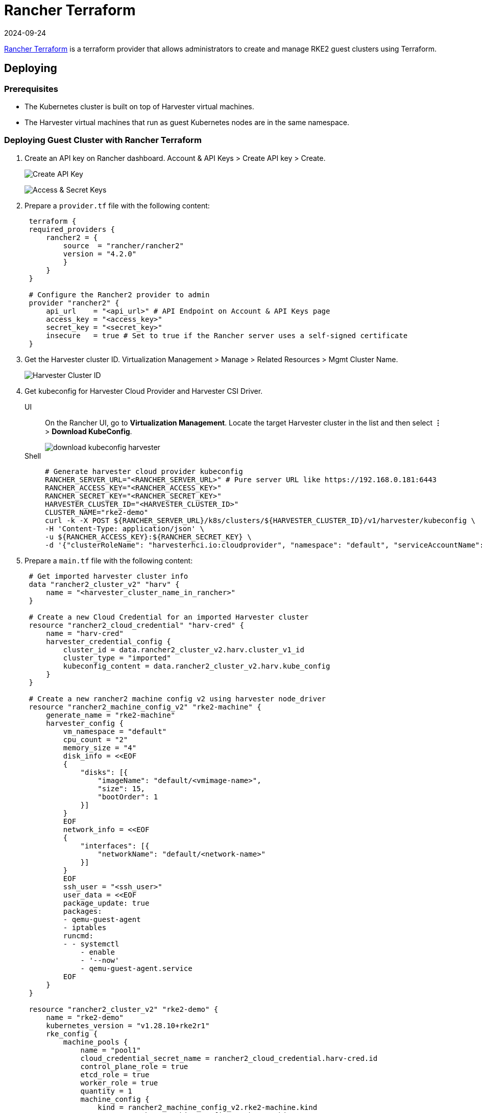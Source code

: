 = Rancher Terraform
:revdate: 2024-09-24
:page-revdate: {revdate}

https://registry.terraform.io/providers/rancher/rancher2/[Rancher Terraform] is a terraform provider that allows administrators to create and manage RKE2 guest clusters using Terraform.

== Deploying

=== Prerequisites

* The Kubernetes cluster is built on top of Harvester virtual machines.
* The Harvester virtual machines that run as guest Kubernetes nodes are in the same namespace.

=== Deploying Guest Cluster with Rancher Terraform

. Create an API key on Rancher dashboard. Account & API Keys > Create API key > Create.
+
image:rancher/create-api-key.png[Create API Key]
+
image:rancher/access-and-secret-keys.png[Access & Secret Keys]

. Prepare a `provider.tf` file with the following content:
+
[,hcl]
----
 terraform {
 required_providers {
     rancher2 = {
         source  = "rancher/rancher2"
         version = "4.2.0"
         }
     }
 }

 # Configure the Rancher2 provider to admin
 provider "rancher2" {
     api_url    = "<api_url>" # API Endpoint on Account & API Keys page
     access_key = "<access_key>"
     secret_key = "<secret_key>"
     insecure   = true # Set to true if the Rancher server uses a self-signed certificate
 }
----

. Get the Harvester cluster ID. Virtualization Management > Manage > Related Resources > Mgmt Cluster Name.
+
image::rancher/harvester-cluster-id.png[Harvester Cluster ID]

. Get kubeconfig for Harvester Cloud Provider and Harvester CSI Driver.
+
--
[tabs]
======
UI::
+
On the Rancher UI, go to **Virtualization Management**. Locate the target Harvester cluster in the list and then select **⋮** > **Download KubeConfig**.
+ 
image::rancher/download-kubeconfig-harvester.png[]

Shell::
+
[,sh]  
----
# Generate harvester cloud provider kubeconfig
RANCHER_SERVER_URL="<RANCHER_SERVER_URL>" # Pure server URL like https://192.168.0.181:6443
RANCHER_ACCESS_KEY="<RANCHER_ACCESS_KEY>"
RANCHER_SECRET_KEY="<RANCHER_SECRET_KEY>"
HARVESTER_CLUSTER_ID="<HARVESTER_CLUSTER_ID>"
CLUSTER_NAME="rke2-demo"
curl -k -X POST ${RANCHER_SERVER_URL}/k8s/clusters/${HARVESTER_CLUSTER_ID}/v1/harvester/kubeconfig \
-H 'Content-Type: application/json' \
-u ${RANCHER_ACCESS_KEY}:${RANCHER_SECRET_KEY} \
-d '{"clusterRoleName": "harvesterhci.io:cloudprovider", "namespace": "default", "serviceAccountName": "'${CLUSTER_NAME}'"}' | xargs | sed 's/\\n/\n/g' > ${CLUSTER_NAME}-kubeconfig
----
======
--

. Prepare a `main.tf` file with the following content:
+
[,hcl]
----
 # Get imported harvester cluster info
 data "rancher2_cluster_v2" "harv" {
     name = "<harvester_cluster_name_in_rancher>"
 }

 # Create a new Cloud Credential for an imported Harvester cluster
 resource "rancher2_cloud_credential" "harv-cred" {
     name = "harv-cred"
     harvester_credential_config {
         cluster_id = data.rancher2_cluster_v2.harv.cluster_v1_id
         cluster_type = "imported"
         kubeconfig_content = data.rancher2_cluster_v2.harv.kube_config
     }
 }

 # Create a new rancher2 machine config v2 using harvester node_driver
 resource "rancher2_machine_config_v2" "rke2-machine" {
     generate_name = "rke2-machine"
     harvester_config {
         vm_namespace = "default"
         cpu_count = "2"
         memory_size = "4"
         disk_info = <<EOF
         {
             "disks": [{
                 "imageName": "default/<vmimage-name>",
                 "size": 15,
                 "bootOrder": 1
             }]
         }
         EOF
         network_info = <<EOF
         {
             "interfaces": [{
                 "networkName": "default/<network-name>"
             }]
         }
         EOF
         ssh_user = "<ssh_user>"
         user_data = <<EOF
         package_update: true
         packages:
         - qemu-guest-agent
         - iptables
         runcmd:
         - - systemctl
             - enable
             - '--now'
             - qemu-guest-agent.service
         EOF
     }
 }

 resource "rancher2_cluster_v2" "rke2-demo" {
     name = "rke2-demo"
     kubernetes_version = "v1.28.10+rke2r1"
     rke_config {
         machine_pools {
             name = "pool1"
             cloud_credential_secret_name = rancher2_cloud_credential.harv-cred.id
             control_plane_role = true
             etcd_role = true
             worker_role = true
             quantity = 1
             machine_config {
                 kind = rancher2_machine_config_v2.rke2-machine.kind
                 name = rancher2_machine_config_v2.rke2-machine.name
             }
         }

         machine_selector_config {
             config = yamlencode({
                 cloud-provider-config = file("${path.module}/rke2-demo-kubeconfig")
                 cloud-provider-name = "harvester"
             })
         }

         machine_global_config = <<EOF
         cni: "calico"
         disable-kube-proxy: false
         etcd-expose-metrics: false
         EOF

         upgrade_strategy {
             control_plane_concurrency = "1"
             worker_concurrency = "1"
         }

         etcd {
             snapshot_schedule_cron = "0 */5 * * *"
             snapshot_retention = 5
         }

         chart_values = <<EOF
         harvester-cloud-provider:
         clusterName: rke2-demo
         cloudConfigPath: /var/lib/rancher/rke2/etc/config-files/cloud-provider-config
         EOF
     }
 }
----

. Run `terraform init`.
. Run `terraform apply`.